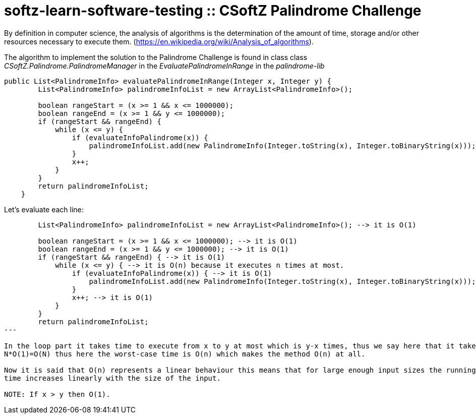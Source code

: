 = softz-learn-software-testing :: CSoftZ Palindrome Challenge

By definition in computer science, the analysis of algorithms is the determination of the amount of time, 
storage and/or other resources necessary to execute them. (https://en.wikipedia.org/wiki/Analysis_of_algorithms).

The algorithm to implement the solution to the Palindrome Challenge is found in class 
class _CSoftZ.Palindrome.PalindromeManager_ in the _EvaluatePalindromeInRange_ in the 
_palindrome-lib_

[source,java]
----
public List<PalindromeInfo> evaluatePalindromeInRange(Integer x, Integer y) {
        List<PalindromeInfo> palindromeInfoList = new ArrayList<PalindromeInfo>();

        boolean rangeStart = (x >= 1 && x <= 1000000);
        boolean rangeEnd = (x >= 1 && y <= 1000000);
        if (rangeStart && rangeEnd) {
            while (x <= y) {
                if (evaluateInfoPalindrome(x)) {
                    palindromeInfoList.add(new PalindromeInfo(Integer.toString(x), Integer.toBinaryString(x)));
                }
                x++;
            }
        }
        return palindromeInfoList;
    }
----

Let's evaluate each line:

[source, java]
----
        List<PalindromeInfo> palindromeInfoList = new ArrayList<PalindromeInfo>(); --> it is O(1)

        boolean rangeStart = (x >= 1 && x <= 1000000); --> it is O(1)
        boolean rangeEnd = (x >= 1 && y <= 1000000); --> it is O(1)
        if (rangeStart && rangeEnd) { --> it is O(1)
            while (x <= y) { --> it is O(n) because it executes n times at most.
                if (evaluateInfoPalindrome(x)) { --> it is O(1)
                    palindromeInfoList.add(new PalindromeInfo(Integer.toString(x), Integer.toBinaryString(x))); --> it is O(1)
                }
                x++; --> it is O(1)
            }
        }
        return palindromeInfoList;
---

In the loop part it takes time to execute from x to y at most which is y-x times, thus we say here that it takes N=y-x, that is why it takes
N*O(1)=O(N) thus here the worst-case time is O(n) which makes the method O(n) at all.

Now it is said that O(n) represents a linear behaviour this means that for large enough input sizes the running 
time increases linearly with the size of the input.

NOTE: If x > y then O(1).


